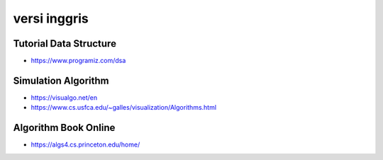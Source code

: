 """""""""""""""
versi inggris
"""""""""""""""

Tutorial Data Structure
------------------------

- https://www.programiz.com/dsa

Simulation Algorithm
---------------------

- https://visualgo.net/en
- https://www.cs.usfca.edu/~galles/visualization/Algorithms.html

Algorithm Book Online
---------------------- 

- https://algs4.cs.princeton.edu/home/